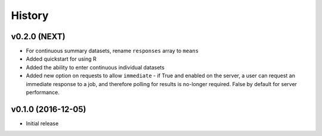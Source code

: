 =======
History
=======

v0.2.0 (NEXT)
-------------------

* For continuous summary datasets, rename ``responses`` array to ``means``
* Added quickstart for using R
* Added the ability to enter continuous individual datasets
* Added new option on requests to allow ``immediate`` - if True and enabled on the server, a user can request an immediate response to a job, and therefore polling for results is no-longer required. False by default for server performance.


v0.1.0 (2016-12-05)
-------------------

* Initial release
